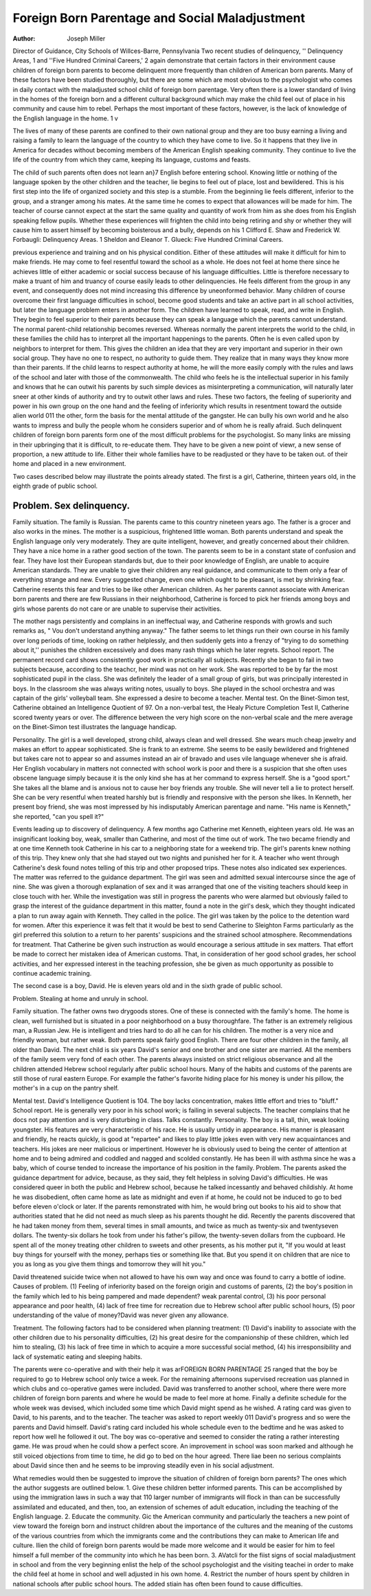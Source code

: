 Foreign Born Parentage and Social Maladjustment
===============================================

:Author: Joseph Miller

Director of Guidance, City Schools of Willces-Barre, Pennsylvania
Two recent studies of delinquency, '' Delinquency Areas, 1 and
''Five Hundred Criminal Careers,' 2 again demonstrate that certain
factors in their environment cause children of foreign born parents
to become delinquent more frequently than children of American
born parents. Many of these factors have been studied thoroughly,
but there are some which are most obvious to the psychologist who
comes in daily contact with the maladjusted school child of foreign
born parentage. Very often there is a lower standard of living in
the homes of the foreign born and a different cultural background
which may make the child feel out of place in his community and
cause him to rebel. Perhaps the most important of these factors,
however, is the lack of knowledge of the English language in the
home. 1 v

The lives of many of these parents are confined to their own
national group and they are too busy earning a living and raising
a family to learn the language of the country to which they have
come to live. So it happens that they live in America for decades
without becoming members of the American English speaking community. They continue to live the life of the country from which
they came, keeping its language, customs and feasts.

The child of such parents often does not learn an}7 English
before entering school. Knowing little or nothing of the language
spoken by the other children and the teacher, lie begins to feel out
of place, lost and bewildered. This is his first step into the life of
organized society and this step is a stumble. From the beginning lie
feels different, inferior to the group, and a stranger among his mates.
At the same time he comes to expect that allowances will be made
for him. The teacher of course cannot expect at the start the same
quality and quantity of work from him as she does from his English
speaking fellow pupils. Whether these experiences will frighten the
child into being retiring and shy or whether they will cause him to
assert himself by becoming boisterous and a bully, depends on his
1 Clifford E. Shaw and Frederick W. Forbaugli: Delinquency Areas.
1 Sheldon and Eleanor T. Glueck: Five Hundred Criminal Careers.

previous experience and training and on his physical condition.
Either of these attitudes will make it difficult for him to make
friends. He may come to feel resentful toward the school as a
whole. He does not feel at home there since he achieves little of
either academic or social success because of his language difficulties.
Little is therefore necessary to make a truant of him and truancy
of course easily leads to other delinquencies. He feels different
from the group in any event, and consequently does not mind increasing this difference by uneonformed behavior.
Many children of course overcome their first language difficulties in school, become good students and take an active part in all
school activities, but later the language problem enters in another
form. The children have learned to speak, read, and write in
English. They begin to feel superior to their parents because they
can speak a language which the parents cannot understand. The
normal parent-child relationship becomes reversed. Whereas normally the parent interprets the world to the child, in these families
the child has to interpret all the important happenings to the
parents. Often he is even called upon by neighbors to interpret for
them. This gives the children an idea that they are very important
and superior in their own social group. They have no one to respect, no authority to guide them. They realize that in many ways
they know more than their parents. If the child learns to respect
authority at home, he will the more easily comply with the rules
and laws of the school and later with those of the commonwealth.
The child who feels he is the intellectual superior in his family
and knows that he can outwit his parents by such simple devices
as misinterpreting a communication, will naturally later sneer at
other kinds of authority and try to outwit other laws and rules.
These two factors, the feeling of superiority and power in his
own group on the one hand and the feeling of inferiority which results in resentment toward the outside alien world 011 the other, form
the basis for the mental attitude of the gangster. He can bully his
own world and he also wants to impress and bully the people whom
he considers superior and of whom he is really afraid. Such delinquent children of foreign born parents form one of the most difficult problems for the psychologist. So many links are missing in
their upbringing that it is difficult, to re-educate them. They have
to be given a new point of viewr, a new sense of proportion, a new
attitude to life. Either their whole families have to be readjusted
or they have to be taken out. of their home and placed in a new
environment.

Two cases described below may illustrate the points already
stated. The first is a girl, Catherine, thirteen years old, in the eighth
grade of public school.

Problem. Sex delinquency.
--------------------------

Family situation. The family is Russian. The parents came
to this country nineteen years ago. The father is a grocer and also
works in the mines. The mother is a suspicious, frightened little
woman. Both parents understand and speak the English language
only very moderately. They are quite intelligent, however, and
greatly concerned about their children. They have a nice home in
a rather good section of the town. The parents seem to be in a
constant state of confusion and fear. They have lost their European
standards but, due to their poor knowledge of English, are unable
to acquire American standards. They are unable to give their
children any real guidance, and communicate to them only a fear
of everything strange and new. Every suggested change, even one
which ought to be pleasant, is met by shrinking fear. Catherine
resents this fear and tries to be like other American children. As
her parents cannot associate with American born parents and there
are few Russians in their neighborhood, Catherine is forced to pick
her friends among boys and girls whose parents do not care or are
unable to supervise their activities.

The mother nags persistently and complains in an ineffectual
way, and Catherine responds with growls and such remarks as,
" Vou don't understand anything anyway." The father seems to
let things run their own course in his family over long periods of
time, looking on rather helplessly, and then suddenly gets into a
frenzy of "trying to do something about it,'' punishes the children
excessively and does many rash things which he later regrets.
School report. The permanent record card shows consistently
good work in practically all subjects. Recently she began to fail in
two subjects because, according to the teachcr, her mind was not on
her work. She was reported to be by far the most sophisticated
pupil in the class. She was definitely the leader of a small group of
girls, but was principally interested in boys. In the classroom she
was always writing notes, usually to boys. She played in the school
orchestra and was captain of the girls' volleyball team. She expressed a desire to become a teacher.
Mental test. On the Binet-Simon test, Catherine obtained an
Intelligence Quotient of 97. On a non-verbal test, the Healy Picture
Completion Test II, Catherine scored twenty years or over. The
difference between the very high score on the non-verbal scale and
the mere average on the Binet-Simon test illustrates the language
handicap.

Personality. The girl is a well developed, strong child, always
clean and well dressed. She wears much cheap jewelry and makes an
effort to appear sophisticated. She is frank to an extreme. She
seems to be easily bewildered and frightened but takes care not to
appear so and assumes instead an air of bravado and uses vile language whenever she is afraid. Her English vocabulary in matters
not connected with school work is poor and there is a suspicion
that she often uses obscene language simply because it is the only
kind she has at her command to express herself. She is a "good
sport." She takes all the blame and is anxious not to cause her
boy friends any trouble. She will never tell a lie to protect herself.
She can be very resentful when treated harshly but is friendly and
responsive with the person she likes. In Kenneth, her present boy
friend, she was most impressed by his indisputably American parentage and name. "His name is Kenneth," she reported, "can you
spell it?"

Events leading up to discovery of delinquency. A few months
ago Catherine met Kenneth, eighteen years old. He was an insignificant looking boy, weak, smaller than Catherine, and most of
the time out of work. The two became friendly and at one time
Kenneth took Catherine in his car to a neighboring state for a weekend trip. The girl's parents knew nothing of this trip. They knew
only that she had stayed out two nights and punished her for it. A
teacher who went through Catherine's desk found notes telling of
this trip and other proposed trips. These notes also indicated sex
experiences. The matter was referred to the guidance department.
The girl was seen and admitted sexual intercourse since the age of
nine. She was given a thorough explanation of sex and it was arranged that one of the visiting teachers should keep in close touch
with her. While the investigation was still in progress the parents
who were alarmed but obviously failed to grasp the interest of the
guidance department in this matter, found a note in the girl's desk,
which they thought indicated a plan to run away again with Kenneth. They called in the police. The girl was taken by the police to the
detention ward for women. After this experience it was felt that
it would be best to send Catherine to Sleighton Farms particularly
as the girl preferred this solution to a return to her parents' suspicions and the strained school atmosphere.
Recommendations for treatment. That Catherine be given such
instruction as would encourage a serious attitude in sex matters.
That effort be made to correct her mistaken idea of American customs. That, in consideration of her good school grades, her school
activities, and her expressed interest in the teaching profession,
she be given as much opportunity as possible to continue academic
training.

The second case is a boy, David. He is eleven years old and in
the sixth grade of public school.

Problem. Stealing at home and unruly in school.

Family situation. The father owns two drygoods stores. One
of these is connected with the family's home. The home is clean,
well furnished but is situated in a poor neighborhood on a busy
thoroughfare. The father is an extremely religious man, a Russian
Jew. He is intelligent and tries hard to do all he can for his children. The mother is a very nice and friendly woman, but rather
weak. Both parents speak fairly good English. There are four
other children in the family, all older than David. The next child
is six years David's senior and one brother and one sister are married. All the members of the family seem very fond of each other.
The parents always insisted on strict religious observance and all the
children attended Hebrew school regularly after public school hours.
Many of the habits and customs of the parents are still those of rural
eastern Europe. For example the father's favorite hiding place for
his money is under his pillow, the mother's in a cup on the pantry
shelf.

Mental test. David's Intelligence Quotient is 104. The boy
lacks concentration, makes little effort and tries to "bluff."
School report. He is generally very poor in his school work;
is failing in several subjects. The teacher complains that he docs
not pay attention and is very disturbing in class. Talks constantly.
Personality. The boy is a tall, thin, weak looking youngster.
His features are very characteristic of his race. He is usually untidy in appearance. His manner is pleasant and friendly, he reacts quickly, is good at "repartee" and likes to play little jokes
even with very new acquaintances and teachers. His jokes are ne\ er
malicious or impertinent. However he is obviously used to being
the center of attention at home and to being admired and coddled
and nagged and scolded constantly. He has been ill with asthma
since he was a baby, which of course tended to increase the importance of his position in the family.
Problem. The parents asked the guidance department for advice, because, as they said, they felt helpless in solving David's difficulties. He was considered queer in both the public and Hebrew
school, because he talked incessantly and behaved childishly. At
home he was disobedient, often came home as late as midnight and
even if at home, he could not be induced to go to bed before eleven
o'clock or later. If the parents remonstrated with him, he would
bring out books to his aid to show that authorities stated that he
did not need as much sleep as his parents thought he did. Recently
the parents discovered that he had taken money from them, several
times in small amounts, and twice as much as twenty-six and twentyseven dollars. The twenty-six dollars he took from under his
father's pillow, the twenty-seven dollars from the cupboard. He
spent all of the money treating other children to sweets and other
presents, as his mother put it, "If you would at least buy things
for yourself with the money, perhaps ties or something like that.
But you spend it on children that are nice to you as long as you give
them things and tomorrow they will hit you."

David threatened suicide twice when not allowed to have his
own way and once was found to carry a bottle of iodine.
Causes of problem. (1) Feeling of inferiority based on the
foreign origin and customs of parents, (2) the boy's position in
the family which led to his being pampered and made dependent?
weak parental control, (3) his poor personal appearance and poor
health, (4) lack of free time for recreation due to Hebrew school
after public school hours, (5) poor understanding of the value of
money?David was never given any allowance.

Treatment. The following factors had to be considered when
planning treatment: (1) David's inability to associate with the other
children due to his personality difficulties, (2) his great desire for
the companionship of these children, which led him to stealing, (3)
his lack of free time in which to acquire a more successful social
method, (4) his irresponsibility and lack of systematic eating and
sleeping habits.

The parents were co-operative and with their help it was arFOREIGN BORN PARENTAGE 25
ranged that the boy be required to go to Hebrew school only twice
a week. For the remaining afternoons supervised recreation uas
planned in which clubs and co-operative games were included.
David was transferred to another school, where there were more
children of foreign born parents and where he would be made to
feel more at home. Finally a definite schedule for the whole week
was devised, which included some time which David might spend as
he wished. A rating card was given to David, to his parents, and
to the teacher. The teacher was asked to report weekly 011 David's
progress and so were the parents and David himself. David's rating
card included his whole schedule even to the bedtime and he was
asked to report how well he followed it out. The boy was co-operative and seemed to consider the rating a rather interesting game.
He was proud when he could show a perfect score. An improvement
in school was soon marked and although he still voiced objections
from time to time, he did go to bed on the hour agreed. There lia\e
been no serious complaints about David since then and he seems to
be improving steadily even in his social adjustment.

What remedies would then be suggested to improve the situation
of children of foreign born parents? The ones which the author
suggests are outlined below. 1. Give these children better informed parents. This can be accomplished by using the immigration laws in such a way that 110 larger number of immigrants will
flock in than can be successfully assimilated and educated, and then,
too, an extension of schemes of adult education, including the teaching of the English language. 2. Educate the community. Gi\c
the American community and particularly the teachers a new point
of view toward the foreign born and instruct children about
the importance of the cultures and the meaning of the customs of
the various countries from which the immigrants come and the contributions they can make to American life and culture. Ilien the
child of foreign born parents would be made more welcome and
it would be easier for him to feel himself a full member of the community into which he has been born. 3. AVatcli for the fiist
signs of social maladjustment in school and from the very beginning
enlist the help of the school psychologist and the visiting teachei
in order to make the child feel at home in school and well adjusted
in his own home. 4. Restrict the number of hours spent by children in national schools after public school hours. The added stiain
has often been found to cause difficulties.
